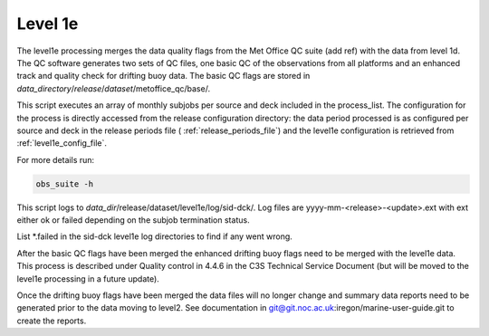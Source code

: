 .. Marine observations suite documentation master file, created by
   sphinx-quickstart on Thu Jul 23 07:39:51 2020.
   You can adapt this file completely to your liking, but it should at least
   contain the root `toctree` directive.

Level 1e
========

The level1e processing merges the data quality flags from the Met Office QC
suite (add ref) with the data from level 1d. The QC software generates two sets
of QC files, one basic QC of the observations from all platforms and an enhanced
track and quality check for drifting buoy data. The basic QC flags are stored in
*data_directory*/*release*/*dataset*/metoffice_qc/base/.

This script executes an array of monthly subjobs per source and deck included in
the process_list. The configuration for the process is directly accessed from
the release configuration directory: the data period processed is as configured
per source and deck in the release periods file ( :ref:`release_periods_file`)
and the level1e configuration is retrieved from :ref:`level1e_config_file`.

For more details run:

.. code-block:: bash

  obs_suite -h

This script logs to *data_dir*/release/dataset/level1e/log/sid-dck/. Log files
are yyyy-mm-<release>-<update>.ext with ext either ok or failed depending on the
subjob termination status.

List  \*.failed in the sid-dck level1e log directories to find if any went wrong.

After the basic QC flags have been merged the enhanced drifting buoy flags need
to be merged with the level1e data. This process is described under Quality
control in 4.4.6 in the C3S Technical Service Document (but will be moved to the level1e
processing in a future update).

Once the drifting buoy flags have been merged the data files will no longer
change and summary data reports need to be generated prior to the data moving to
level2. See documentation in git@git.noc.ac.uk:iregon/marine-user-guide.git to
create the reports.

